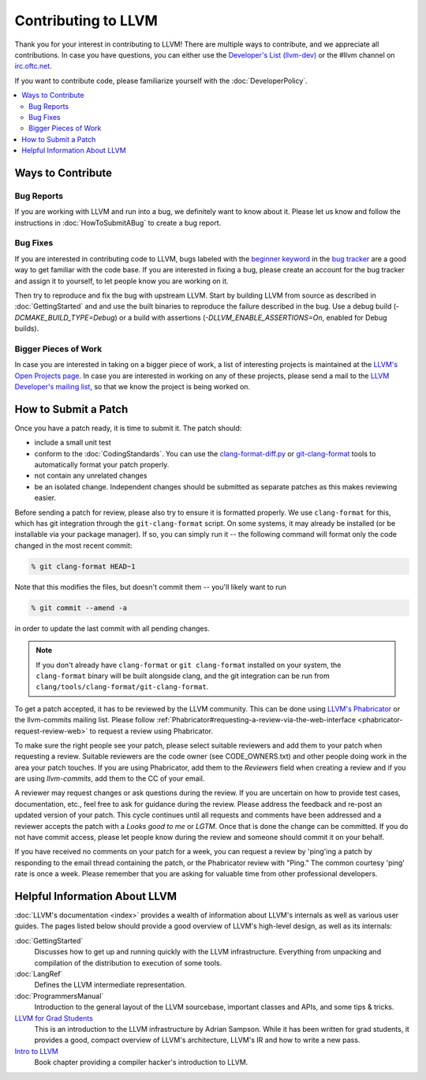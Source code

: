 ==================================
Contributing to LLVM
==================================


Thank you for your interest in contributing to LLVM! There are multiple ways to
contribute, and we appreciate all contributions. In case you
have questions, you can either use the `Developer's List (llvm-dev)`_
or the #llvm channel on `irc.oftc.net`_.

If you want to contribute code, please familiarize yourself with the :doc:`DeveloperPolicy`.

.. contents::
  :local:


Ways to Contribute
==================

Bug Reports
-----------
If you are working with LLVM and run into a bug, we definitely want to know
about it. Please let us know and follow the instructions in
:doc:`HowToSubmitABug`  to create a bug report.

Bug Fixes
---------
If you are interested in contributing code to LLVM, bugs labeled with the
`beginner keyword`_ in the `bug tracker`_ are a good way to get familiar with
the code base. If you are interested in fixing a bug, please create an account
for the bug tracker and assign it to yourself, to let people know you are working on
it.

Then try to reproduce and fix the bug with upstream LLVM. Start by building
LLVM from source as described in :doc:`GettingStarted` and
and use the built binaries to reproduce the failure described in the bug. Use
a debug build (`-DCMAKE_BUILD_TYPE=Debug`) or a build with assertions
(`-DLLVM_ENABLE_ASSERTIONS=On`, enabled for Debug builds).

Bigger Pieces of Work
---------------------
In case you are interested in taking on a bigger piece of work, a list of
interesting projects is maintained at the `LLVM's Open Projects page`_. In case
you are interested in working on any of these projects, please send a mail to
the `LLVM Developer's mailing list`_, so that we know the project is being
worked on.

How to Submit a Patch
=====================
Once you have a patch ready, it is time to submit it. The patch should:

* include a small unit test
* conform to the :doc:`CodingStandards`. You can use the `clang-format-diff.py`_ or `git-clang-format`_ tools to automatically format your patch properly.
* not contain any unrelated changes
* be an isolated change. Independent changes should be submitted as separate patches as this makes reviewing easier.

.. _format patches:

Before sending a patch for review, please also try to ensure it is
formatted properly. We use ``clang-format`` for this, which has git integration
through the ``git-clang-format`` script. On some systems, it may already be
installed (or be installable via your package manager). If so, you can simply
run it -- the following command will format only the code changed in the most
recent commit:

.. code-block:: console

  % git clang-format HEAD~1

Note that this modifies the files, but doesn't commit them -- you'll likely want
to run

.. code-block:: console

  % git commit --amend -a

in order to update the last commit with all pending changes.

.. note::
  If you don't already have ``clang-format`` or ``git clang-format`` installed
  on your system, the ``clang-format`` binary will be built alongside clang, and
  the git integration can be run from
  ``clang/tools/clang-format/git-clang-format``.


To get a patch accepted, it has to be reviewed by the LLVM community. This can
be done using `LLVM's Phabricator`_ or the llvm-commits mailing list.
Please  follow :ref:`Phabricator#requesting-a-review-via-the-web-interface <phabricator-request-review-web>`
to request a review using Phabricator.

To make sure the right people see your patch, please select suitable reviewers
and add them to your patch when requesting a review. Suitable reviewers are the
code owner (see CODE_OWNERS.txt) and other people doing work in the area your
patch touches. If you are using Phabricator, add them to the `Reviewers` field
when creating a review and if you are using `llvm-commits`, add them to the CC of
your email.

A reviewer may request changes or ask questions during the review. If you are
uncertain on how to provide test cases, documentation, etc., feel free to ask
for guidance during the review. Please address the feedback and re-post an
updated version of your patch. This cycle continues until all requests and comments
have been addressed and a reviewer accepts the patch with a `Looks good to me` or `LGTM`.
Once that is done the change can be committed. If you do not have commit
access, please let people know during the review and someone should commit it
on your behalf.

If you have received no comments on your patch for a week, you can request a
review by 'ping'ing a patch by responding to the email thread containing the
patch, or the Phabricator review with "Ping." The common courtesy 'ping' rate
is once a week. Please remember that you are asking for valuable time from other
professional developers.


Helpful Information About LLVM
==============================
:doc:`LLVM's documentation <index>` provides a wealth of information about LLVM's internals as
well as various user guides. The pages listed below should provide a good overview
of LLVM's high-level design, as well as its internals:

:doc:`GettingStarted`
   Discusses how to get up and running quickly with the LLVM infrastructure.
   Everything from unpacking and compilation of the distribution to execution
   of some tools.

:doc:`LangRef`
  Defines the LLVM intermediate representation.

:doc:`ProgrammersManual`
  Introduction to the general layout of the LLVM sourcebase, important classes
  and APIs, and some tips & tricks.

`LLVM for Grad Students`__
  This is an introduction to the LLVM infrastructure by Adrian Sampson. While it
  has been written for grad students, it provides  a good, compact overview of
  LLVM's architecture, LLVM's IR and how to write a new pass.

  .. __: http://www.cs.cornell.edu/~asampson/blog/llvm.html

`Intro to LLVM`__
  Book chapter providing a compiler hacker's introduction to LLVM.

  .. __: http://www.aosabook.org/en/llvm.html

.. _Developer's List (llvm-dev): http://lists.llvm.org/mailman/listinfo/llvm-dev
.. _irc.oftc.net: irc://irc.oftc.net/llvm
.. _beginner keyword: https://bugs.llvm.org/buglist.cgi?bug_status=NEW&bug_status=REOPENED&keywords=beginner%2C%20&keywords_type=allwords&list_id=130748&query_format=advanced&resolution=---
.. _bug tracker: https://bugs.llvm.org
.. _clang-format-diff.py: https://reviews.llvm.org/source/clang/browse/cfe/trunk/tools/clang-format/clang-format-diff.py
.. _git-clang-format: https://reviews.llvm.org/source/clang/browse/cfe/trunk/tools/clang-format/git-clang-format
.. _LLVM's Phabricator: https://reviews.llvm.org/
.. _LLVM's Open Projects page: https://llvm.org/OpenProjects.html#what
.. _LLVM Developer's mailing list: http://lists.llvm.org/mailman/listinfo/llvm-dev
